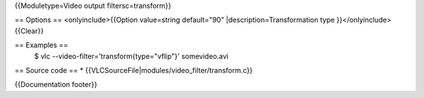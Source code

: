 {{Moduletype=Video output filtersc=transform}}

== Options == <onlyinclude>{{Option value=string default="90"
\|description=Transformation type }}</onlyinclude> {{Clear}}

== Examples ==
   $ vlc --video-filter='transform{type="vflip"}' somevideo.avi

== Source code == \* {{VLCSourceFile|modules/video_filter/transform.c}}

{{Documentation footer}}
